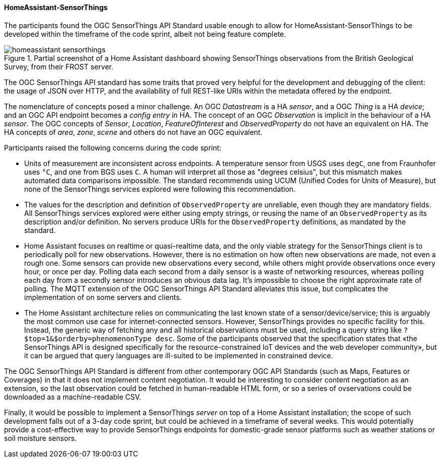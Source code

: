 [[homeassistantsensorthings_results]]
==== HomeAssistant-SensorThings

The participants found the OGC SensorThings API Standard usable enough to allow for HomeAssistant-SensorThings to be developed within the timeframe of the code sprint, albeit not being feature complete.

[[img_hoemassistant-sensorthings]]
.Partial screenshot of a Home Assistant dashboard showing SensorThings observations from the British Geological Survey, from their FROST server.
image::../images/homeassistant-sensorthings.png[align="center"]

The OGC SensorThings API standard has some traits that proved very helpful for the development and debugging of the client: the usage of JSON over HTTP, and the availability of full REST-like URIs within the metadata offered by the endpoint.

The nomenclature of concepts posed a minor challenge. An OGC _Datastream_ is a HA _sensor_, and a OGC _Thing_ is a HA _device_; and an OGC API endpoint becomes a _config entry_ in HA. The concept of an OGC _Observation_ is implicit in the behaviour of a HA _sensor_. The OGC concepts of _Sensor_, _Location_, _FeatureOfInterest_ and _ObservedProperty_ do not have an equivalent on HA. The HA concepts of _area_, _zone_, _scene_ and others do not have an OGC equivalent.

Participants raised the following concerns during the code sprint:

- Units of measurement are inconsistent across endpoints. A temperature sensor from USGS uses `degC`, one from Fraunhofer uses `°C`, and one from BGS uses `C`. A human will interpret all those as "degrees celsius", but this mismatch makes automated data comparisons impossible. The standard recommends using UCUM (Unified Codes for Units of Measure), but none of the  SensorThings services explored were following this recommendation.

- The values for the description and definition of `ObservedProperty` are unreliable, even though they are mandatory fields. All SensorThings services explored were either using empty strings, or reusing the name of an `ObservedProperty` as its description and/or definition. No servers produce URIs for the `ObservedProperty` definitions, as mandated by the standard.

- Home Assistant focuses on realtime or quasi-realtime data, and the only viable strategy for the SensorThings client is to periodically poll for new observations. However, there is no estimation on how often new observations are made, not even a rough one. Some sensors can provide new observations every second, while others might provide observations once every hour, or once per day. Polling data each second from a daily sensor is a waste of networking resources, whereas polling each day from a secondly sensor introduces an obvious data lag. It's impossible to choose the right approximate rate of polling. The MQTT extension of the OGC SensorThings API Standard alleviates this issue, but complicates the implementation of on some servers and clients.

- The Home Assistant architecture relies on communicating the last known state of a sensor/device/service; this is arguably the most common use case for internet-connected sensors. However, SensorThings provides no specific facility for this. Instead, the generic way of fetching any and all historical observations must be used, including a query string like `?$top=1&$orderby=phenomenonType desc`. Some of the participants observed that the specification states that «the SensorThings API is designed specifically for the resource-constrained IoT devices and the web developer community», but it can be argued that query languages are ill-suited to be implemented in constrained device.

The OGC SensorThings API Standard is different from other contemporary OGC API Standards (such as Maps, Features or Coverages) in that it does not implement content negotiation. It would be interesting to consider content negotiation as an extension, so the last observation could be fetched in human-readable HTML form, or so a series of ovservations could be downloaded as a machine-readable CSV.

Finally, it would be possible to implement a SensorThings _server_ on top of a Home Assistant installation; the scope of such development falls out of a 3-day code sprint, but could be achieved in a timeframe of several weeks. This would potentially provide a cost-effective way to provide SensorThings endpoints for domestic-grade sensor platforms such as weather stations or soil moisture sensors.

